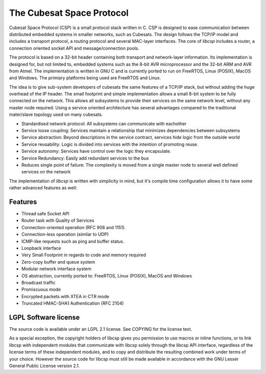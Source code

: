 The Cubesat Space Protocol
==========================

Cubesat Space Protocol (CSP) is a small protocol stack written in C. CSP is designed to ease communication between distributed embedded systems in smaller networks, such as Cubesats. The design follows the TCP/IP model and includes a transport protocol, a routing protocol and several MAC-layer interfaces. The core of `libcsp` includes a router, a connection oriented socket API and message/connection pools.

The protocol is based on a 32-bit header containing both transport and network-layer information. Its implementation is designed for, but not limited to, embedded systems such as the 8-bit AVR microprocessor and the 32-bit ARM and AVR from Atmel. The implementation is written in GNU C and is currently ported to run on FreeRTOS, Linux (POSIX), MacOS and Windows. The primiary platforms being used are FreeRTOS and Linux.

The idea is to give sub-system developers of cubesats the same features of a TCP/IP stack, but without adding the huge overhead of the IP header. The small footprint and simple implementation allows a small 8-bit system to be fully connected on the network. This allows all subsystems to provide their services on the same network level, without any master node required. Using a service oriented architecture has several advantages compared to the traditional mater/slave topology used on many cubesats.

* Standardised network protocol: All subsystems can communicate with eachother
* Service loose coupling: Services maintain a relationship that minimizes dependencies between subsystems
* Service abstraction: Beyond descriptions in the service contract, services hide logic from the outside world
* Service reusability: Logic is divided into services with the intention of promoting reuse.
* Service autonomy: Services have control over the logic they encapsulate.
* Service Redundancy: Easily add redundant services to the bus
* Reduces single point of failure: The complexity is moved from a single master node to several well defined services on the network

The implementation of `libcsp` is written with simplicity in mind, but it's compile time configuration allows it to have some rather advanced features as well:

Features
--------

* Thread safe Socket API
* Router task with Quality of Services
* Connection-oriented operation (RFC 908 and 1151).
* Connection-less operation (similar to UDP)
* ICMP-like requests such as ping and buffer status.
* Loopback interface
* Very Small Footprint in regards to code and memory required
* Zero-copy buffer and queue system
* Modular network interface system
* OS abstraction, currently ported to: FreeRTOS, Linux (POSIX), MacOS and Windows
* Broadcast traffic
* Promiscuous mode
* Encrypted packets with XTEA in CTR mode
* Truncated HMAC-SHA1 Authentication (RFC 2104)

LGPL Software license
---------------------
The source code is available under an LGPL 2.1 license. See COPYING
for the license text.

As a special exception, the copyright holders of libcsp gives you
permission to use macros or inline functions, or to link libcsp with
independent modules that communicate with libcsp solely through the
libcsp API interface, regardless of the license terms of these
independent modules, and to copy and distribute the resulting combined
work under terms of your choice.  However the source code for libcsp
must still be made available in accordance with the GNU Lesser General
Public License version 2.1.
